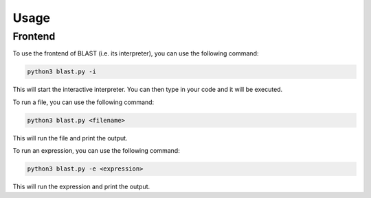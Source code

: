 Usage
=====

Frontend
--------

To use the frontend of BLAST (i.e. its interpreter),
you can use the following command:

.. code-block:: console
    
    python3 blast.py -i

This will start the interactive interpreter. You can
then type in your code and it will be executed.

To run a file, you can use the following command:

.. code-block:: console
    
    python3 blast.py <filename>

This will run the file and print the output.

To run an expression, you can use the following command:

.. code-block:: console
    
    python3 blast.py -e <expression>

This will run the expression and print the output.
